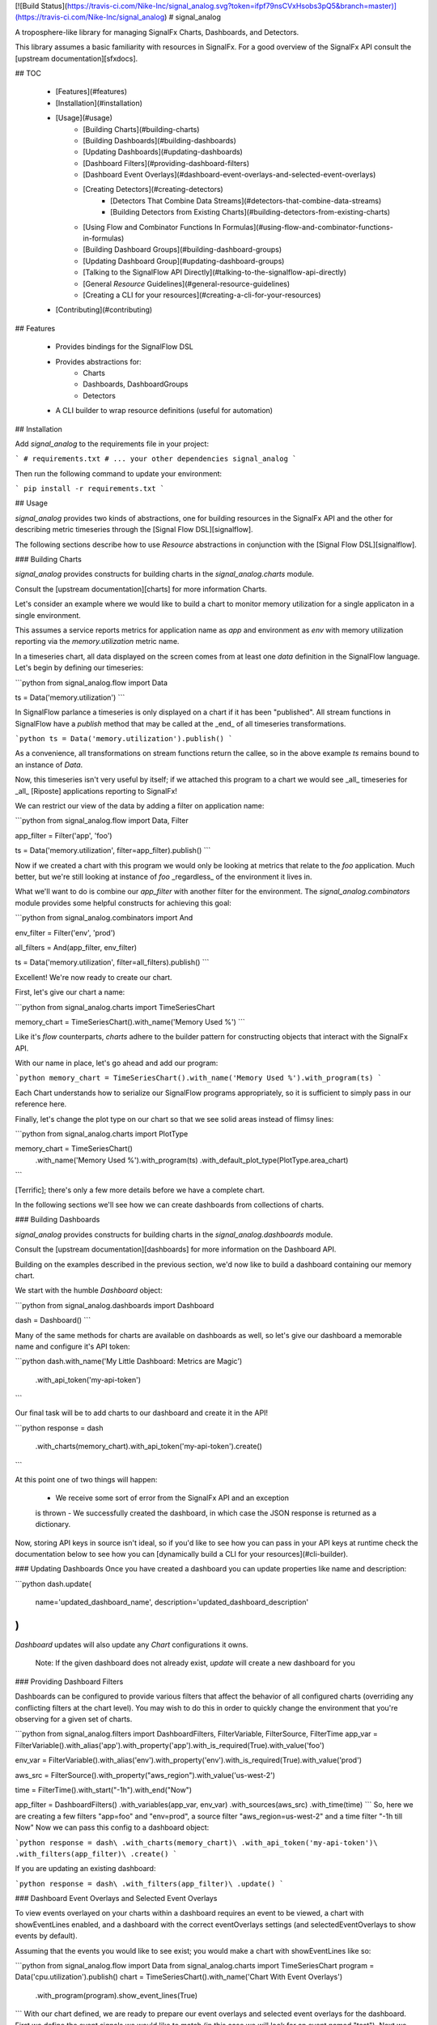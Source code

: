[![Build Status](https://travis-ci.com/Nike-Inc/signal_analog.svg?token=ifpf79nsCVxHsobs3pQ5&branch=master)](https://travis-ci.com/Nike-Inc/signal_analog)
# signal_analog

A troposphere-like library for managing SignalFx Charts, Dashboards, and
Detectors.

This library assumes a basic familiarity with resources in SignalFx. For a
good overview of the SignalFx API consult the [upstream documentation][sfxdocs].

## TOC

  - [Features](#features)
  - [Installation](#installation)
  - [Usage](#usage)
      - [Building Charts](#building-charts)
      - [Building Dashboards](#building-dashboards)
      - [Updating Dashboards](#updating-dashboards)
      - [Dashboard Filters](#providing-dashboard-filters)
      - [Dashboard Event Overlays](#dashboard-event-overlays-and-selected-event-overlays)
      - [Creating Detectors](#creating-detectors)
          - [Detectors That Combine Data Streams](#detectors-that-combine-data-streams)
          - [Building Detectors from Existing Charts](#building-detectors-from-existing-charts)
      - [Using Flow and Combinator Functions In Formulas](#using-flow-and-combinator-functions-in-formulas)
      - [Building Dashboard Groups](#building-dashboard-groups)
      - [Updating Dashboard Group](#updating-dashboard-groups)
      - [Talking to the SignalFlow API Directly](#talking-to-the-signalflow-api-directly)
      - [General `Resource` Guidelines](#general-resource-guidelines)
      - [Creating a CLI for your resources](#creating-a-cli-for-your-resources)
  - [Contributing](#contributing)

## Features

  - Provides bindings for the SignalFlow DSL
  - Provides abstractions for:
      - Charts
      - Dashboards, DashboardGroups
      - Detectors
  - A CLI builder to wrap resource definitions (useful for automation)

## Installation

Add `signal_analog` to the requirements file in your project:

```
# requirements.txt
# ... your other dependencies
signal_analog
```

Then run the following command to update your environment:

```
pip install -r requirements.txt
```

## Usage

`signal_analog` provides two kinds of abstractions, one for building resources
in the SignalFx API and the other for describing metric timeseries through the
[Signal Flow DSL][signalflow].

The following sections describe how to use `Resource` abstractions in
conjunction with the [Signal Flow DSL][signalflow].

### Building Charts

`signal_analog` provides constructs for building charts in the
`signal_analog.charts` module.

Consult the [upstream documentation][charts] for more information Charts.

Let's consider an example where we would like to build a chart to monitor
memory utilization for a single applicaton in a single environment.

This assumes a service reports metrics for application name as `app` and
environment as `env` with memory utilization reporting via the
`memory.utilization` metric name.

In a timeseries chart, all data displayed on the screen comes from at least one
`data` definition in the SignalFlow language. Let's begin by defining our
timeseries:

```python
from signal_analog.flow import Data

ts = Data('memory.utilization')
```

In SignalFlow parlance a timeseries is only displayed on a chart if it has been
"published". All stream functions in SignalFlow have a `publish` method that
may be called at the _end_ of all timeseries transformations.

```python
ts = Data('memory.utilization').publish()
```

As a convenience, all transformations on stream functions return the callee,
so in the above example `ts` remains bound to an instance of `Data`.

Now, this timeseries isn't very useful by itself; if we attached this program
to a chart we would see _all_ timeseries for _all_ [Riposte] applications
reporting to SignalFx!

We can restrict our view of the data by adding a filter on application name:

```python
from signal_analog.flow import Data, Filter

app_filter = Filter('app', 'foo')

ts = Data('memory.utilization', filter=app_filter).publish()
```

Now if we created a chart with this program we would only be looking at metrics
that relate to the `foo` application. Much better, but we're still
looking at instance of `foo` _regardless_ of the environment it
lives in.

What we'll want to do is combine our `app_filter` with another filter for the
environment. The `signal_analog.combinators` module provides some helpful
constructs for achieving this goal:

```python
from signal_analog.combinators import And

env_filter = Filter('env', 'prod')

all_filters = And(app_filter, env_filter)

ts = Data('memory.utilization', filter=all_filters).publish()
```

Excellent! We're now ready to create our chart.

First, let's give our chart a name:

```python
from signal_analog.charts import TimeSeriesChart

memory_chart = TimeSeriesChart().with_name('Memory Used %')
```

Like it's `flow` counterparts, `charts` adhere to the builder pattern for
constructing objects that interact with the SignalFx API.

With our name in place, let's go ahead and add our program:

```python
memory_chart = TimeSeriesChart().with_name('Memory Used %').with_program(ts)
```

Each Chart understands how to serialize our SignalFlow programs appropriately,
so it is sufficient to simply pass in our reference here.

Finally, let's change the plot type on our chart so that we see solid areas
instead of flimsy lines:

```python
from signal_analog.charts import PlotType

memory_chart = TimeSeriesChart()\
                 .with_name('Memory Used %')\
                 .with_program(ts)
                 .with_default_plot_type(PlotType.area_chart)
```

[Terrific]; there's only a few more details before we have a complete chart.

In the following sections we'll see how we can create dashboards from
collections of charts.

### Building Dashboards

`signal_analog` provides constructs for building charts in the
`signal_analog.dashboards` module.

Consult the [upstream documentation][dashboards] for more information on the
Dashboard API.

Building on the examples described in the previous section, we'd now like to
build a dashboard containing our memory chart.

We start with the humble `Dashboard` object:

```python
from signal_analog.dashboards import Dashboard

dash = Dashboard()
```

Many of the same methods for charts are available on dashboards as well, so
let's give our dashboard a memorable name and configure it's API token:

```python
dash.with_name('My Little Dashboard: Metrics are Magic')\
    .with_api_token('my-api-token')
```

Our final task will be to add charts to our dashboard and create it in the API!

```python
response = dash\
  .with_charts(memory_chart)\
  .with_api_token('my-api-token')\
  .create()
```

At this point one of two things will happen:

  - We receive some sort of error from the SignalFx API and an exception
  is thrown
  - We successfully created the dashboard, in which case the JSON response is
  returned as a dictionary.

Now, storing API keys in source isn't ideal, so if you'd like to see how you
can pass in your API keys at runtime check the documentation below to see how
you can [dynamically build a CLI for your resources](#cli-builder).

### Updating Dashboards
Once you have created a dashboard you can update properties like name and
description:

```python
dash.update(
    name='updated_dashboard_name',
    description='updated_dashboard_description'
)
```

`Dashboard` updates will also update any `Chart` configurations it owns.

    Note: If the given dashboard does not already exist, `update` will create a new dashboard for you

### Providing Dashboard Filters

Dashboards can be configured to provide various filters that affect the behavior of all configured charts (overriding any conflicting filters at the chart level). You may wish to do this in order to quickly change the environment that you're observing for a given set of charts.


```python
from signal_analog.filters import DashboardFilters, FilterVariable, FilterSource, FilterTime
app_var = FilterVariable().with_alias('app')\
.with_property('app')\
.with_is_required(True)\
.with_value('foo')

env_var = FilterVariable().with_alias('env')\
.with_property('env')\
.with_is_required(True)\
.with_value('prod')

aws_src = FilterSource().with_property("aws_region").with_value('us-west-2')

time = FilterTime().with_start("-1h").with_end("Now")

app_filter = DashboardFilters() \
.with_variables(app_var, env_var) \ 
.with_sources(aws_src) \
.with_time(time)
```
So, here we are creating a few filters "app=foo" and "env=prod", 
a source filter "aws_region=us-west-2" and
a time filter "-1h till Now"
Now we can pass this config to a dashboard object:

```python
response = dash\
.with_charts(memory_chart)\
.with_api_token('my-api-token')\
.with_filters(app_filter)\
.create()
```

If you are updating an existing dashboard:

```python
response = dash\
.with_filters(app_filter)\
.update()
```

### Dashboard Event Overlays and Selected Event Overlays

To view events overlayed on your charts within a dashboard requires an event to be viewed, a chart with showEventLines
enabled, and a dashboard with the correct eventOverlays settings (and selectedEventOverlays to show events by default).

Assuming that the events you would like to see exist; you would make a chart with showEventLines like so:

```python
from signal_analog.flow import Data
from signal_analog.charts import TimeSeriesChart
program = Data('cpu.utilization').publish()
chart = TimeSeriesChart().with_name('Chart With Event Overlays')\
    .with_program(program).show_event_lines(True)
```
With our chart defined, we are ready to prepare our event overlays and selected event overlays for the dashboard.
First we define the event signals we would like to match (in this case we will look for an event named "test").
Next we use those event signals to create our eventOverlays, making sure to include a color index for our event's symbol,
and setting event line to True.
We also pass our event signals along to the selectedEventOverlays, which will tell the dashboard to display matching
events by default.

```python
from signal_analog.eventoverlays import EventSignals, EventOverlays, SelectedEventOverlays
events = EventSignals().with_event_search_text("test")\
    .with_event_type("eventTimeSeries")

eventoverlay = EventOverlays().with_event_signals(events)\
    .with_event_color_index(1)\
    .with_event_line(True)

selectedeventoverlay = SelectedEventOverlays()\
    .with_event_signals(events)
```

Next we combine our chart, our event overlay, and our selected event overlay into a dashboard object:

```python
from signal_analog.dashboards import Dashboard
dashboard_with_event_overlays = Dashboard().with_name('Dashboard With Overlays')\
    .with_charts(chart)\
    .with_event_overlay(eventoverlay)\
    .with_selected_event_overlay(selectedeventoverlay)
```

Finally we build our resources in SignalFX with the cli builder:

```python
if __name__ == '__main__':
    from signal_analog.cli import CliBuilder
    cli = CliBuilder().with_resources(dashboard_with_event_overlays)\
        .build()
    cli()
```

### Creating Detectors

`signal_analog` provides a means of managing the lifecycle of `Detectors` in
the `signal_analog.detectors` module. As of `v0.21.0` only a subset of
the full Detector API is supported.

Consult the [upstream documentation][detectors] for more information about
Detectors.

Detectors are comprised of a few key elements:

  - A name
  - A SignalFlow Program
  - A set of rules for alerting

We start by building a `Detector` object and giving it a name:

```python
from signal_analog.detectors import Detector

detector = Detector().with_name('My Super Serious Detector')
```

We'll now need to give it a program to alert on:

```python
from signal_analog.flow import Program, Detect, Filter, Data
from signal_analog.combinators import GT

# This program fires an alert if memory utilization is above 90% for the
# 'bar' application.
data = Data('memory.utilization', filter=Filter('app', 'bar')).publish(label='A')
alert_label = 'Memory Utilization Above 90'
detect = Detect(GT(data, 90)).publish(label=alert_label)

detector.with_program(Program(detect))
```

With our name and program in hand, it's time to build up an alert rule that we
can use to notify our teammates:

```python
# We provide a number of notification strategies in the detectors module.
from signal_analog.detectors import EmailNotification, Rule, Severity

info_rule = Rule()\
  # From our detector defined above.
  .for_label(alert_label)\
  .with_severity(Severity.Info)\
  .with_notifications(EmailNotification('me@example.com'))

detector.with_rules(info_rule)

# We can now create this resource in SignalFx:
detector.with_api_token('foo').create()
# For a more robust solution consult the "Creating a CLI for your Resources"
# section below.
```

To add multiple alerting rules we would need to use different `detect`
statements with distinct `label`s to differentiate them from one another.

#### Detectors that Combine Data Streams

More complex detectors, like those created as a function of two other data
streams, require a more complex setup including data stream assignments.
If we wanted to create a detector that watched for an average above a certain
threshold, we may want to use the quotient of the sum() of the data and the
count() of the datapoints over a given period of time.

```python
from signal_analog.flow import \
    Assign, \
    Data, \
    Detect, \
    Ref, \
    When

from signal_analog.combinators import \
    Div, \
    GT

program = Program( \
    Assign('my_var', Data('cpu.utilization')) \
    Assign('my_other_var', Data('cpu.utilization').count()) \
    Assign('mean', Div(Ref('my_var'), Ref('my_other_var'))) \
    Detect(When(GT(Ref('mean'), 2000))) \
)

print(program)
```

The above code generates the following program:

```
my_var = data('cpu.utilization')
my_other_var = data('cpu.utilization').count()
mean = (my_var / my_other_var)

when(detect(mean > 2000))
```

#### Building Detectors from Existing Charts

We can also build up Detectors from an existing chart, which allows us to reuse
our SignalFlow program and ensure consistency between what we're monitoring
and what we're alerting on.

Let's assume that we already have a chart defined for our use:

```python
from signal_analog.flow import Program, Data
from signal_analog.charts import TimeSeriesChart

program = Program(Data('cpu.utilization').publish(label='A'))
cpu_chart = TimeSeriesChart().with_name('Disk Utilization').with_program(program)
```

In order to alert on this chart we'll use the `from_chart`  builder for
detectors:

```python
from signal_analog.combinators import GT
from signal_analog.detectors import Detector
from signal_analog.flow import Detect

# Alert when CPU utilization rises above 95%
detector = Detector()\
    .with_name('CPU Detector')\
    .from_chart(
        cpu_chart,
        # `p` is the Program object from the cpu_chart we passed in.
        lambda p: Detect(GT(p.find_label('A'), 95).publish(label='Info Alert'))
    )
```

The above example won't actually alert on anything until we add a `Rule`, which
you can find examples for in the previous section.

### Using Flow and Combinator Functions In Formulas

`signal_analog` also provides functions for combining SignalFlow statements
into more complex SignalFlow Formulas. These sorts of Formulas can be useful
when creating more complex detectors and charts. For instance, if you would like
to multiply one data stream by another and receive the sum of that Formula,
it can be accomplished using Op and Mul like so:

```python
from signal_analog.flow import Op, Program, Data
from signal_analog.combinators import Mul

# Multiply stream A by stream B and sum the result
    A = Data('request.mean')

    B = Data('request.count')

    C = Op(Mul(A,B)).sum()
```

Print(C) in the above example would produce the following output:

```
(data("request.mean") * data("request.count")).sum()
```

### Building Dashboard Groups

`signal_analog` provides abstractions for building dashboard groups in the
`signal_analog.dashboards` module.

Consult the [upstream documentation][dashboard-groups] for more information on
the Dashboard Groups API.

Building on the examples described in the previous section, we'd now like to
build a dashboard group containing our dashboards.

First, lets build a couple of Dashboard objects similar to how we did it in
the `Building Dashboards` example:

```python
from signal_analog.dashboards import Dashboard, DashboardGroup

dg = DashboardGroup()
dash1 = Dashboard().with_name('My Little Dashboard1: Metrics are Magic')\
    .with_charts(memory_chart)
dash2 = Dashboard().with_name('My Little Dashboard2: Metrics are Magic')\
    .with_charts(memory_chart)
```
**Note: we do not create Dashboard objects ourselves, the DashboardGroup object
is responsible for creating all child resources.**

Many of the same methods for dashboards are available on dashboard groups as
well, so let's give our dashboard group a memorable name and configure it's
API token:

```python

dg.with_name('My Dashboard Group')\
    .with_api_token('my-api-token')
```

Our final task will be to add dashboard to our dashboard group and create it
in the API!

```python
response = dg\
    .with_dashboards(dash1)\
    .with_api_token('my-api-token')\
    .create()
```

Now, storing API keys in source isn't ideal, so if you'd like to see how you
can pass in your API keys at runtime check the documentation below to see how
you can [dynamically build a CLI for your resources](#cli-builder).

### Updating Dashboard Groups

Once you have created a dashboard group, you can update properties like name
and description of a dashboard group or add/remove dashboards in a group.

*Example 1:*

```python
dg.with_api_token('my-api-token')\
    .update(name='updated_dashboard_group_name',
            description='updated_dashboard_group_description')
```

*Example 2:*

```python
dg.with_api_token('my-api-token').with_dashboards(dash1, dash2).update()
```

### Talking to the SignalFlow API Directly

If you need to process SignalFx data outside the confince of the API it may be
useful to call the SignalFlow API directly. Note that you may incur time
penalties when pulling data out depending on the source of the data
(e.g. AWS/CloudWatch).

SignalFlow constructs are contained in the `flow` module. The following is an
example SignalFlow program that monitors an API services (like [Riposte])
RPS metrics for the `foo` application in the `test` environment.

```python
from signal_analog.flow import Data, Filter
from signal_analog.combinators import And

all_filters = And(Filter('env', 'prod'), Filter('app', 'foo'))

program = Data('requests.count', filter=all_filters)).publish()
```

You now have an object representation of the SignalFlow program. To take it for
a test ride you can use the official SignalFx client like so:

```python
# Original example found here:
# https://github.com/signalfx/signalfx-python#executing-signalflow-computations

import signalfx
from signal_analog.flow import Data, Filter
from signal_analog.combinators import And

app_filter = Filter('app', 'foo')
env_filter = Filter('env', 'prod')
program = Data('requests.count', filter=And(app_filter, env_filter)).publish()

with signalfx.SignalFx().signalflow('MY_TOKEN') as flow:
    print('Executing {0} ...'.format(program))
    computation = flow.execute(str(program))

    for msg in computation.stream():
        if isinstance(msg, signalfx.signalflow.messages.DataMessage):
            print('{0}: {1}'.format(msg.logical_timestamp_ms, msg.data))
        if isinstance(msg, signalfx.signalflow.messages.EventMessage):
            print('{0}: {1}'.format(msg.timestamp_ms, msg.properties))
```

### General `Resource` Guidelines

#### Charts Always Belong to Dashboards

It is always assumed that a Chart belongs to an existing Dashboard. This makes
it easier for the library to manage the state of the world.

#### Resource Names are Unique per Account

In a `signal_analog` world it is assumed that all resource names are unique.
That is, if we have two dashboards 'Foo Dashboard', when we attempt to update
_either_ dashboard via `signal_analog` we expect to see errors.

Resource names are assumed to be unique in order to simplify state management
by the library itself. In practice we have not found this to be a major
inconvenience.

#### Configuration is the Source of Truth

When conflicts arise between the state of a resource in your configuration and
what SignalFx thinks that state should be, this library **always** prefers the
local configuration.

#### Only "CCRUD" Methods Interact with the SignalFx API

`Resource` objects contain a number of builder methods to enable a "fluent" API
when describing your project's dashboards in SignalFx. It is assumed that these
methods do not perform state-affecting actions in the SignalFx API.

Only "CCRUD" (Create, Clone, Read, Update, and Delete) methods will affect the
state of your resources in SignalFx.

### Creating a CLI for your Resources

`signal_analog` provides builders for fully featured command line clients that
can manage the lifecycle of sets of resources.

#### Simple CLI integration

Integrating with the CLI is as simple as importing the builder and passing
it your resources. Let's consider an example where we want to update two
existing dashboards:

```python
#!/usr/bin/env python

# ^ It's always good to include a "hashbang" so that your terminal knows
# how to run your script.

from signal_analog.dashboards import Dashboard
from signal_analog.cli import CliBuilder

ingest_dashboard = Dashboard().with_name('my-ingest-service')
service_dashboard = Dashboard().with_name('my-service')

if __name__ == '__main__':
  cli = CliBuilder()\
      .with_resources(ingest_dashboard, service_dashboard)\
      .build()
  cli()
```

Assuming we called this `dashboards.py` we could run it in one of two ways:

  - Give the script execution rights and run it directly
  (typically `chmod +x dashboards.py`)
      - `./dashboards.py --api-key mykey update`
  - Pass the script in to the Python executor
      - `python dashboards.py --api-key mykey update`

If you want to know about the available actions you can take with your new
CLI you can always the `--help` command.

```shell
./dashboards.py --help
```

This gives you the following features:
  - Consistent resource management
      - All resources passed to the CLI builder can be updated with one
      `update` invocation, rather than calling the `update()` method on each
      resource indvidually
  - API key handling for all resources
      - Rather than duplicating your API key for each resource, you can instead
      invoke the CLI with an API key
      - This also provides a way to supply keys for users who don't want to
      store them in source control (that's you! don't store your keys in
      source control)

## Contributing

Please read our [docs here for more info about contributing](CONTRIBUTING.md).

[sfxdocs]: https://developers.signalfx.com/docs/signalfx-api-overview
[signalflow]: https://developers.signalfx.com/docs/signalflow-overview
[charts]: https://developers.signalfx.com/reference#charts-overview-1
[terrific]: https://media.giphy.com/media/jir4LEGA68A9y/200.gif
[dashboards]: https://developers.signalfx.com/v2/reference#dashboards-overview
[dashboard-groups]: https://developers.signalfx.com/v2/reference#dashboard-groups-overview
[detectors]: https://developers.signalfx.com/v2/reference#detectors-overview
[Riposte]: https://github.com/Nike-inc/riposte


# History

## 1.4.0(2018-05-08)

  * _(Beta Feature)_ Implements functionality to add event overlays and selected (default) event overlays to dashboards 
  at dashboard creation or update. Currently, event overlays will only do literal matching of event text for events 
  displayed on dashboards, except in drop down menu suggestions. Keep this in mind when using these features; until such 
  time as SignalFX adds partial matching to events displayed on the dashboard. 

## 1.3.0(2018-04-17)

  * Implementing the rest of the Dashboard Filters: `source` and `time`

## 1.2.0 (2018-04-11)
  * Added an Assign function that will enable more complex detectors which are constructed by combining multiple data streams
  * Added a Ref flow operator that will enable referencing assignments in a way that can be validated at later steps by checking for an Assign object with a match between the reference string and the assignee

## 1.1.0 (2018-04-04)
  * Introducing Dashboard Filters(only variables as of now) which can be configured to provide various filters that affect the behavior of all configured charts (overriding any conflicting filters at the chart level). You may wish to do this in order to quickly change the environment that you're observing for a given set of charts.

## 1.0.0 (2018-04-02)

  * Symbolic release for `signal_analog`. Future version bumps should conform
  to the `semver` policy outlined [here][deployment].

## 0.25.1 (2018-03-22)

  * The timeshift method's arguments changed. Now accepts a single argument for offset.

## 0.24.0 (2018-03-09)

  * Fix string parsing to not exclude boolean False, which is required for certain functions like .publish()

## 0.23.0 (2018-03-06)

  * Added Op class in flow.py to allow multiplying and dividing datastreams
  to create SignalFlow Functions

## 0.22.0 (2018-03-01)

  * Added Mul and Div combinators for multiplying and dividing streams
  * Added "enable" option for publishing a stream. Setting enable=False
    will hide that particular stream in a chart/detector.

## 0.21.0 (2018-02-28)

  * Dashboard Group support has been added giving you the ability group sets of
  dashboards together in a convenient construct
  * Detector support has been added giving you the ability to create detectors
  from scratch or re-use the SignalFlow program of an existing Chart
  * Dashboards and Charts now update via their `id` instead of by name to
  mitigate name conflicts when creating multiple resources with the same name
  * Dry-run results are now more consistent between all resources and expose
  the API call (sans-headers) that would have been made to use for the given
  resource

## 0.20.0 (2018-01-31)

  * Dashboards have learned how to update their child resources (e.g. if you
    add a chart in your config, the change will be reflected when you next run
    your configuration against SignalFx)
  * The CLI builder has learned how to pass dry-run options to its configured resources
  * Minor bugfixes for the `signal_analog.flow` module

## 0.19.1 (2018-01-26)

  * Added click to setup.py

## 0.19.0 (2018-01-19)

  * Added CLI builder to create and update dashboard resources

## 0.18.0 (2018-01-11)

  * Dashboard resources have learned to interactively prompt the user if the user wants to
   create a new dashboard if there is a pre-existing match (this behavior is disabled
      by default).
  * Added "Update Dashboard" functionality where a user can update the properties of a dashboard(only name and description for now)

## 0.17.0 (2018-01-11)
  * Added Heatmap Chart style
     * Added by Jeremy Hicks

## 0.16.0 (2018-01-10)
  * Added the ability to sort a list chart by value ascending/descending
      * Added by Jeremy Hicks

## 0.15.0 (2018-01-08)

  * Added "Scale" to ColorBy class for coloring thresholds in SingleValueChart
      * Added by Jeremy Hicks

## 0.14.0 (2018-01-04)

  * Added List Chart style
      * Added by Jeremy Hicks

## 0.13.0 (2018-01-04)

  * Dashboard resources have learned how to force create themselves in the
  SignalFx API regardless of a pre-existing match (this behavior is disabled
  by default).

## 0.12.0 (2017-12-21)

  * Dashboard resources have learned how to check for themselves in the
  SignalFx API, and will no longer create themselves if an exact match is found

## 0.3.0 (2017-09-25)

  * Adds support for base Resource object. Will be used for Chart/Dashboard
  abstractions in future versions.
  * Adds support for base Chart and TimeSeriesChart objects. Note that some
  TimeSeriesChart builder options have not yet been implemented (and marked
  clearly with NotImplementedErrors)

## 0.2.0 (2017-09-18)

  * Adds support for function combinators like `and`, `or`, and `not`

## 0.1.1 (2017-09-14)

  * Add README documentation

## 0.1.0 (2017-09-14)

  * Initial release

[deployment]: https://github.com/Nike-Inc/signal_analog/wiki/Developers-::-Deployment



